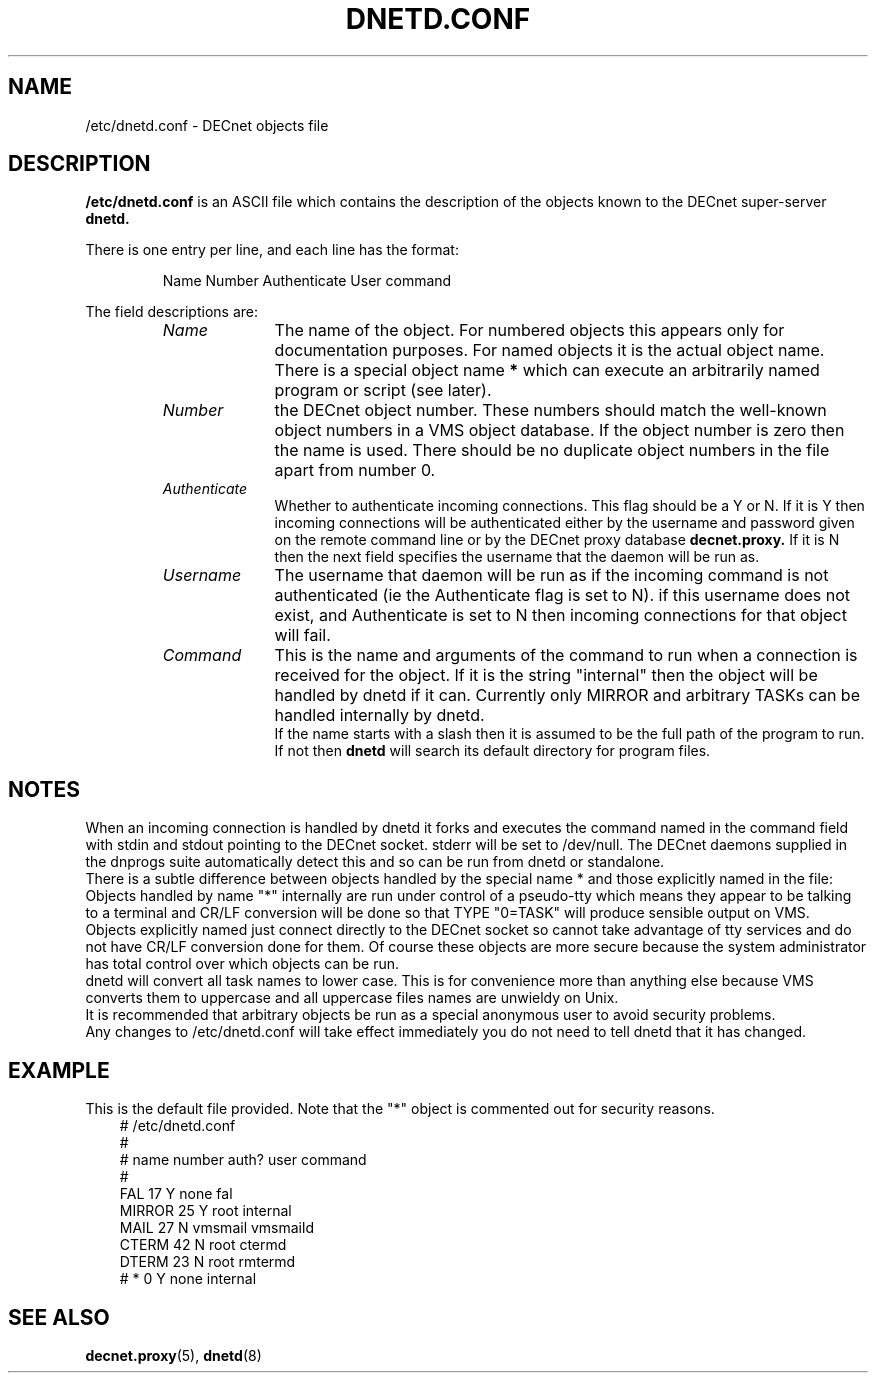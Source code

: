 .TH DNETD.CONF 5 "5 December 1999"  "DECnet for Linux"
.SH NAME
/etc/dnetd.conf \- DECnet objects file
.SH DESCRIPTION
.B /etc/dnetd.conf
is an ASCII file which contains the description of the objects known to the
DECnet super-server 
.B dnetd.
.PP
There is one entry per line, and each line has the format:
.sp
.RS
Name  Number Authenticate User command
.RE
.sp
The field descriptions are:
.sp
.RS
.TP 1.0in
.I Name
The name of the object. For numbered objects this appears only for 
documentation purposes. For named objects it is the actual object name. There
is a special object name
.B *
which can execute an arbitrarily named program or script (see later). 
.TP
.I Number
the DECnet object number. These numbers should match the well-known object
numbers in a VMS object database. If the object number is zero then the name
is used. There should be no duplicate object numbers in the file apart from 
number 0.
.TP
.I Authenticate
Whether to authenticate incoming connections. This flag should be
a Y or N. If it is Y then incoming connections will be authenticated either by
the username and password given on the remote command line or by the DECnet
proxy database
.B decnet.proxy.
If it is N then the next field specifies the username that the daemon will
be run as.
.TP
.I Username
The username that daemon will be run as if the incoming command is not
authenticated (ie the Authenticate flag is set to N). if this username does
not exist, and Authenticate is set to N then incoming connections for that
object will fail.
.TP
.I Command
This is the name and arguments of the command to run when a connection is
received for the object. If it is the string "internal" then the object will
be handled by dnetd if it can. Currently only MIRROR and arbitrary TASKs can
be handled internally by dnetd.
.br
If the name starts with a slash then it is assumed to be the full path
of the program to run. If not then 
.B dnetd
will search its default directory for program files.

.SH NOTES

When an incoming connection is handled by dnetd it forks and executes the 
command named in the command field with stdin and stdout pointing to the
DECnet socket. stderr will be set to /dev/null. The DECnet daemons supplied
in the dnprogs suite automatically detect this and so can be run from dnetd or
standalone.
.br
There is a subtle difference between objects handled by the special name * and
those explicitly named in the file:
.br
Objects handled by name "*" internally are run under control of a pseudo-tty
which means they appear to be talking to a terminal and CR/LF conversion will
be done so that TYPE "0=TASK" will produce sensible output on VMS.
.br
Objects explicitly named just connect directly to the DECnet socket so cannot
take advantage of tty services and do not have CR/LF conversion done for
them. Of course these objects are more secure because the system administrator
has total control over which objects can be run.
.br
.br
dnetd will convert all task names to lower case. This is for convenience more
than anything else because VMS converts them to uppercase and all uppercase
files names are unwieldy on Unix.
.br
It is recommended that arbitrary objects be run as a special anonymous user
to avoid security problems.
.br
Any changes to /etc/dnetd.conf will take effect immediately you do not need
to tell dnetd that it has changed.

.SH EXAMPLE
This is the default file provided. Note that the "*" object is commented out
for security reasons.
.nf
.ft CW
.in +3n
# /etc/dnetd.conf
#
# name         number     auth?     user       command
#
FAL            17         Y         none       fal
MIRROR         25         Y         root       internal
MAIL           27         N         vmsmail    vmsmaild
CTERM          42         N         root       ctermd
DTERM          23         N         root       rmtermd
# *               0         Y         none       internal
.ft

.SH SEE ALSO
.BR decnet.proxy "(5), " dnetd "(8)"
